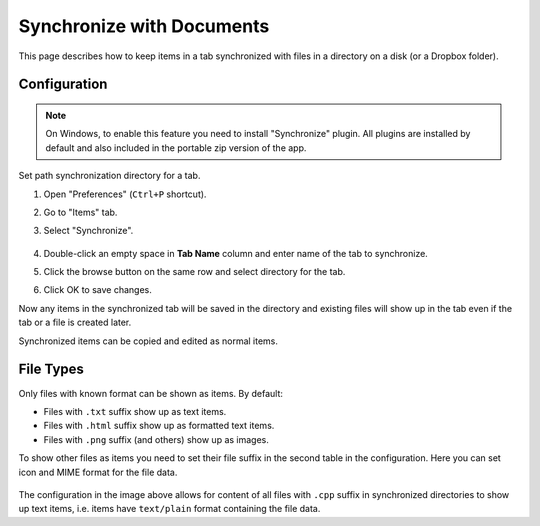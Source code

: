 Synchronize with Documents
==========================

This page describes how to keep items in a tab synchronized with files in a
directory on a disk (or a Dropbox folder).

Configuration
-------------

.. note::

    On Windows, to enable this feature you need to install "Synchronize"
    plugin. All plugins are installed by default and also included in the
    portable zip version of the app.

Set path synchronization directory for a tab.

1. Open "Preferences" (``Ctrl+P`` shortcut).
2. Go to "Items" tab.
3. Select "Synchronize".

    .. image:: images/synchronize-config.png
       :scale: 50%
       :alt: Configure synchronization directory

4. Double-click an empty space in **Tab Name** column and enter name of the tab to synchronize.
5. Click the browse button on the same row and select directory for the tab.
6. Click OK to save changes.

Now any items in the synchronized tab will be saved in the directory and
existing files will show up in the tab even if the tab or a file is created
later.

Synchronized items can be copied and edited as normal items.

File Types
----------

Only files with known format can be shown as items. By default:

- Files with ``.txt`` suffix show up as text items.
- Files with ``.html`` suffix show up as formatted text items.
- Files with ``.png`` suffix (and others) show up as images.

To show other files as items you need to set their file suffix in the second
table in the configuration. Here you can set icon and MIME format for the file
data.

    .. image:: images/synchronize-formats.png
       :scale: 50%
       :alt: Configure file formats to show

The configuration in the image above allows for content of all files with
``.cpp`` suffix in synchronized directories to show up text items, i.e. items
have ``text/plain`` format containing the file data.
